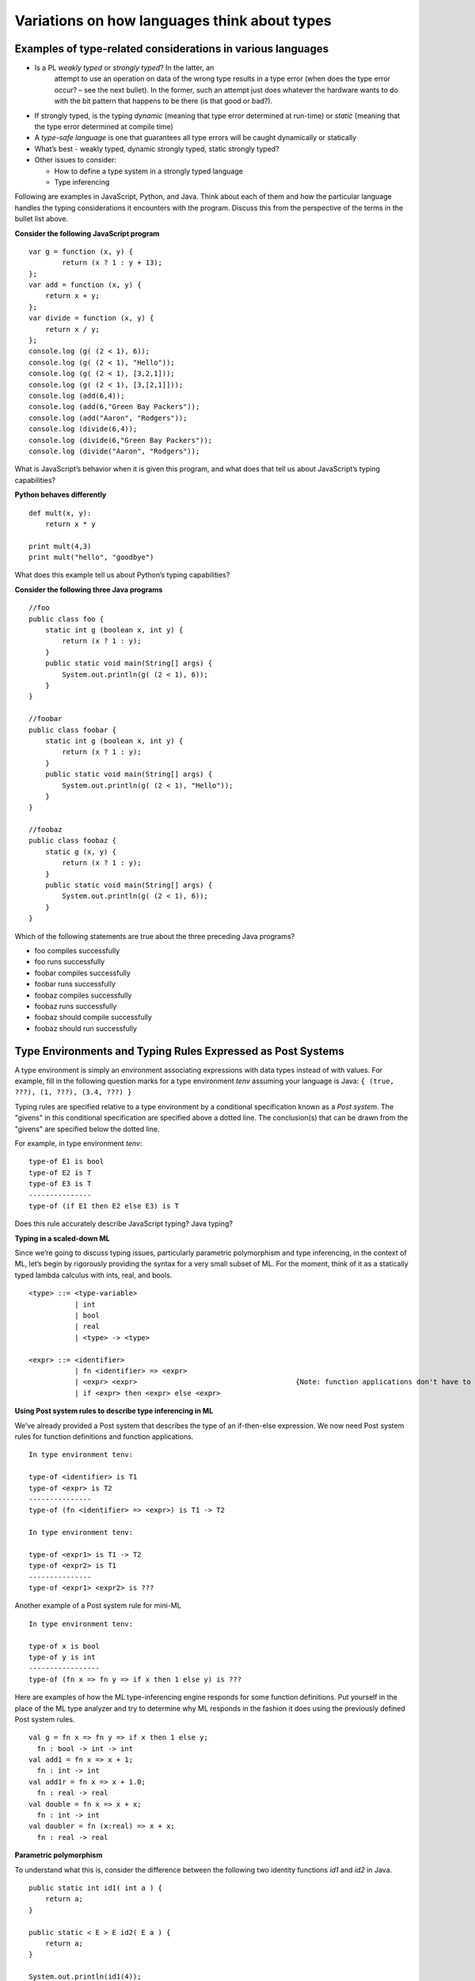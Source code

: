 .. This file is part of the OpenDSA eTextbook project. See
.. http://algoviz.org/OpenDSA for more details.
.. Copyright (c) 2012-13 by the OpenDSA Project Contributors, and
.. distributed under an MIT open source license.

.. avmetadata:: 
   :author: David Furcy and Tom Naps


Variations on how languages think about types
=============================================

Examples of type-related considerations in various languages
------------------------------------------------------------

- Is a PL *weakly typed* or *strongly typed*? In the latter, an
   attempt to use an operation on data of the wrong type results in a
   type error (when does the type error occur? – see the next
   bullet). In the former, such an attempt just does whatever the
   hardware wants to do with the bit pattern that happens to be there
   (is that good or bad?).

-  If strongly typed, is the typing *dynamic* (meaning that type error determined at
   run-time) or *static* (meaning that the type error determined at compile time)

-  A *type-safe language* is one that guarantees all type errors will be
   caught dynamically or statically

-  What’s best - weakly typed, dynamic strongly typed, static strongly
   typed?

-  Other issues to consider:

   -  How to define a type system in a strongly typed language

   -  Type inferencing

Following are examples in JavaScript, Python, and Java.  Think about
each of them and how the particular language handles the typing
considerations it encounters with the program.  Discuss this from the
perspective of the terms in the bullet list above.
      
**Consider the following JavaScript program**

::

    var g = function (x, y) {
            return (x ? 1 : y + 13);
    };
    var add = function (x, y) {
        return x + y;
    };
    var divide = function (x, y) {
        return x / y;
    };
    console.log (g( (2 < 1), 6));
    console.log (g( (2 < 1), "Hello"));
    console.log (g( (2 < 1), [3,2,1]));
    console.log (g( (2 < 1), [3,[2,1]]));
    console.log (add(6,4));
    console.log (add(6,"Green Bay Packers"));
    console.log (add("Aaron", "Rodgers"));
    console.log (divide(6,4));
    console.log (divide(6,"Green Bay Packers"));
    console.log (divide("Aaron", "Rodgers"));

What is JavaScript’s behavior when it is given this program, and what does that tell us
about JavaScript’s typing capabilities?

**Python behaves differently**

::

    def mult(x, y):
        return x * y

    print mult(4,3)
    print mult("hello", "goodbye")

What does this example tell us about Python’s typing capabilities?

**Consider the following three Java programs**

::

    //foo
    public class foo {
        static int g (boolean x, int y) {
            return (x ? 1 : y);
        }
        public static void main(String[] args) {
            System.out.println(g( (2 < 1), 6));
        }
    }

    //foobar
    public class foobar {
        static int g (boolean x, int y) {
            return (x ? 1 : y);
        }
        public static void main(String[] args) {
            System.out.println(g( (2 < 1), "Hello"));
        }
    }

    //foobaz
    public class foobaz {
        static g (x, y) {
            return (x ? 1 : y);
        }
        public static void main(String[] args) {
            System.out.println(g( (2 < 1), 6));
        }
    }

Which of the following statements are true about the three preceding Java programs?

-  foo compiles successfully

-  foo runs successfully

-  foobar compiles successfully

-  foobar runs successfully

-  foobaz compiles successfully

-  foobaz runs successfully

-  foobaz should compile successfully

-  foobaz should run successfully


Type Environments and Typing Rules Expressed as Post Systems
------------------------------------------------------------

A type environment is simply an environment associating expressions with
data types instead of with values. For example, fill in the following
question marks for a type environment *tenv* assuming your language is
Java: ``{ (true, ???), (1, ???), (3.4, ???) }``

Typing rules are specified relative to a type environment by a
conditional specification known as a *Post system*.  The "givens" in
this conditional specification are specified above a dotted line.  The
conclusion(s) that can be drawn from the "givens" are specified below
the dotted line.

For example, in type environment *tenv*:

::

    type-of E1 is bool
    type-of E2 is T
    type-of E3 is T
    ---------------
    type-of (if E1 then E2 else E3) is T

Does this rule accurately describe JavaScript typing? Java typing?

**Typing in a scaled-down ML**

Since we’re going to discuss typing issues, particularly parametric
polymorphism and type inferencing, in the context of ML, let’s begin by
rigorously providing the syntax for a very small subset of ML. For the
moment, think of it as a statically typed lambda calculus with ints,
real, and bools.

::

    <type> ::= <type-variable>
               | int
               | bool
               | real
               | <type> -> <type>

    <expr> ::= <identifier>
               | fn <identifier> => <expr> 
               | <expr> <expr>                                      {Note: function applications don't have to be parenthesized}
               | if <expr> then <expr> else <expr> 

**Using Post system rules to describe type inferencing in ML**

We’ve already provided a Post system that describes the type of an
if-then-else expression. We now need Post system rules for function
definitions and function applications.

::

    In type environment tenv:

    type-of <identifier> is T1
    type-of <expr> is T2
    ---------------
    type-of (fn <identifier> => <expr>) is T1 -> T2

    In type environment tenv:

    type-of <expr1> is T1 -> T2
    type-of <expr2> is T1
    ---------------
    type-of <expr1> <expr2> is ???

Another example of a Post system rule for mini-ML

::

    In type environment tenv:

    type-of x is bool
    type-of y is int
    -----------------
    type-of (fn x => fn y => if x then 1 else y) is ???

Here are examples of how the ML type-inferencing engine responds for
some function definitions.  Put yourself in the place of the ML type
analyzer and try to determine why ML responds in the fashion it does
using the previously defined Post system rules.

::
    
   val g = fn x => fn y => if x then 1 else y;
     fn : bool -> int -> int
   val add1 = fn x => x + 1;
     fn : int -> int  
   val add1r = fn x => x + 1.0;
     fn : real -> real
   val double = fn x => x + x;
     fn : int -> int
   val doubler = fn (x:real) => x + x;
     fn : real -> real

**Parametric polymorphism**

To understand what this is, consider the difference between the following
two identity functions *id1* and *id2* in Java.

::

       public static int id1( int a ) {
           return a;
       }

       public static < E > E id2( E a ) {
           return a;
       }

       System.out.println(id1(4));

       System.out.println(id2("Hello"));

**Parametric polymorphism in ML**

ML is a static, strongly-typed, type-inferencing interpreter with parametric
polymorphism.   What does this mean?  The type analysis algorithm will always
re-construct the least restrictive type possible for a parameter. That’s
why it has type variables.

To illustrate this, first we’ll get our heads around ML lists:

::

    [true, false, true]                                  {ML will infer this is a bool list}
    [true, false, true, false]                           {ML will infer this is a bool list}
    [1,2,3,4,5]                                          {ML will infer this is a int list}
    ["foo", "bar", "baz"]                                {ML will infer this is a string list}
    [17, "foo"]                                          {ML will infer this is ILLEGAL}
    [ [1,2,3], [4,6], [0,233] ]                          {ML will infer this is a int list list}

The *hd* and *tl* functions in ML are just like their counterparts in
the *fp* module we used. To cons onto a list, use the *::* operator.
For example, *1::[2,3]*

Now for the parametric polymorphic punchline.  Consider how ML reasons
about the following functions involving lists.

::

    val rec sumlist = fn lst => if lst = nil
                        then 0
                        else (hd lst) + (sumlist (tl lst));

    ML response: sumlist = fn : int list -> int			

    val rec lengthlist = fn lst => if lst = nil
                        then 0
                        else 1 + (lengthlist (tl lst));

    ML response: lengthlist = fn : ''a list -> int

Here *a* is a type variable indicating that *lengthlist* will accept a
list of any type -- in contrast to *sumlist*, which will only work on
a list of integers.
   
**More type inferencing in ML** 

All ML functions are functions of one argument.  When we want to have
the equivalent of a function with multiple arguments in ML, there are
two strategies.  The first is to use :ref:`currying` as we have
previously described.  The second is to use a single argument that is
an ML *tuple*. Examples of tuples in ML:

::

            (17, "foo")                     int * string
            (12.5, 13.5, 9)                 real * real * int
            (true, false, true)             bool * bool * bool

Hence the following function with one tuple argument acts like a
function of three arguments.

::

    val add3 = fn (x,y,z) => x + y + z;

And ML’s type inferencer will tell us the following about the type of *add3*.

::

       add3 = fn : int * int * int -> int 

.. **Time for you to play the role of ML’s type inferencer**
.. 
.. Here are three expressions, each of them a function definition, that are
.. typed into ML.
.. 
.. ::
.. 
..     val x = fn y => if true then 1 else 0;
..     val x = fn (f, g, h) => if f (g = h) then h else 5;
..     val x = fn (f, g, h) => if g f then h f else f;
..     val x = fn f => fn g => fn h => if g f then h f else f;
.. 
.. Match each of them with responses that ML provided as the types of the
.. functions.
.. 
.. ::
.. 
..     fn : 'a * ('a -> bool) * ('a -> 'a) -> 'a
..     fn : (bool -> bool) -> int -> int -> int
..     fn : 'a * ('a -> 'a) * ('a -> bool) -> 'a
..     fn : (bool -> bool) * int * int -> int
..     fn : 'a -> ('a -> bool) -> ('a -> 'a) -> 'a
..     fn : 'a -> int

**One more type inference example**

::

    val rec map = fn (f,lst) => if lst = nil
                            then []
                            else (f (hd lst))::(map (f, (tl lst)));

What does ML infer about this function?

Type Inferencing Problem 1
--------------------------

Six (numbered) ML expressions are listed below. Each one of them is a
function definition that has been typed into ML.

**SIX ML FUNCTION DEFINITIONS**
::

    1  val x = fn (f, g, h) => if g < h then f else if g <= f then h else 5.5;
    2  val x = fn f => fn g => fn h => if g < h then f else if g <= f then h else 5.5;
    3  val x = fn f => fn g => fn h => if f g then f else if g > 4.5 then h else f;
    4  val x = fn (f, g, h) => if f g then f else if g > 4.5 then h else f;
    5  val x = fn (f, g, h) => if g f then f h else (h + 3);
    6  val x = fn f => fn g => fn h => if g f then f h else (h + 3);

Six type-inferencing responses that ML provided when the six
expressions above were entered are listed below.  Unfortunately
they have become scrambled. In the six practice problems that
follow, you will help match each type-inferencing response with the correct
ML expression above.

**ML'S TYPE INFERENCE RESPONSES (SCRAMBLED)**
::
   
    1  fn : (real -> bool) -> real -> (real -> bool) -> real -> bool 
    2  fn : (int -> int) * ((int -> int) -> bool) * int -> int 
    3  fn : (real -> bool) * real * (real -> bool) -> real -> bool 
    4  fn : real * real * real -> real 
    5  fn : (int -> int) -> ((int -> int) -> bool) -> int -> int 
    6  fn : real -> real -> real -> real 


The six function definitions and six type-inferencing responses listed
above are referenced in each one of the following six practice
problems.

.. avembed:: Exercises/PL/Typing1.html ka
   :long_name: ML type inferencing 1


Type Inferencing Problem 2
--------------------------

.. avembed:: Exercises/PL/Typing2.html ka
   :long_name: ML type inferencing 2

Type Inferencing Problem 3
--------------------------

.. avembed:: Exercises/PL/Typing3.html ka
   :long_name: ML type inferencing 3

Type Inferencing Problem 4
--------------------------

.. avembed:: Exercises/PL/Typing4.html ka
   :long_name: ML type inferencing 4

Type Inferencing Problem 5
--------------------------

.. avembed:: Exercises/PL/Typing5.html ka
   :long_name: ML type inferencing 5

Type Inferencing Problem 6
--------------------------

.. avembed:: Exercises/PL/Typing6.html ka
   :long_name: ML type inferencing 6


.. Practice With Infinite Sequences
.. --------------------------------
.. 
.. This problem will help you write recursive code to process infinite
.. sequences. To earn credit for it, you must complete this randomized
.. problem correctly three times in a row.
.. 
.. .. avembed:: Exercises/PL/InfSeq2.html ka
..    :long_name: RP set #32, question #2
.. 
